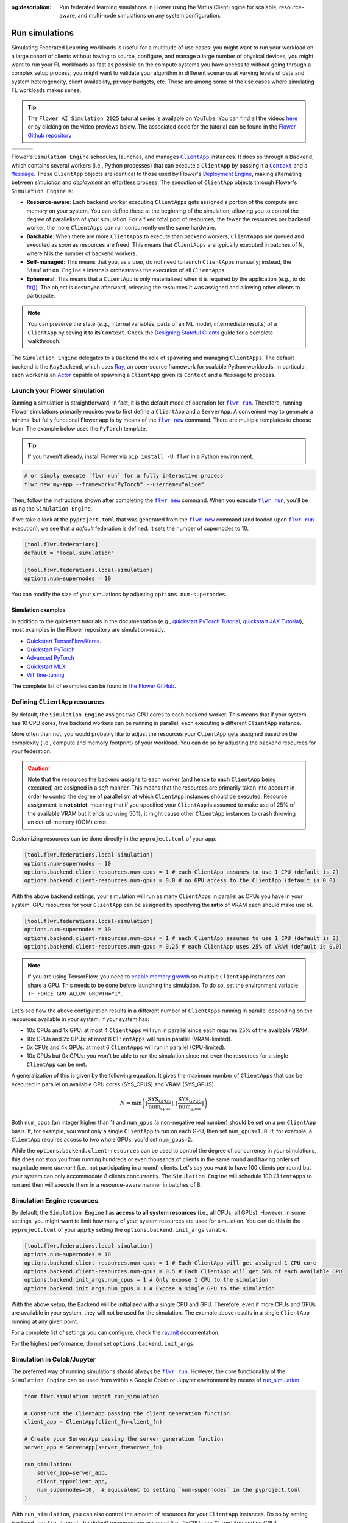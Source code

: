 :og:description: Run federated learning simulations in Flower using the VirtualClientEngine for scalable, resource-aware, and multi-node simulations on any system configuration.
.. meta::
    :description: Run federated learning simulations in Flower using the VirtualClientEngine for scalable, resource-aware, and multi-node simulations on any system configuration.

.. |clientapp_link| replace:: ``ClientApp``

.. |message_link| replace:: ``Message``

.. |context_link| replace:: ``Context``

.. |flwr_run_link| replace:: ``flwr run``

.. |flwr_new_link| replace:: ``flwr new``

.. _clientapp_link: ref-api/flwr.client.ClientApp.html

.. _context_link: ref-api/flwr.common.Context.html

.. _flwr_new_link: ref-api-cli.html#flwr-new

.. _flwr_run_link: ref-api-cli.html#flwr-run

.. _message_link: ref-api/flwr.common.Message.html

Run simulations
===============

Simulating Federated Learning workloads is useful for a multitude of use cases: you
might want to run your workload on a large cohort of clients without having to source,
configure, and manage a large number of physical devices; you might want to run your FL
workloads as fast as possible on the compute systems you have access to without going
through a complex setup process; you might want to validate your algorithm in different
scenarios at varying levels of data and system heterogeneity, client availability,
privacy budgets, etc. These are among some of the use cases where simulating FL
workloads makes sense.

.. tip::

    The ``Flower AI Simulation 2025`` tutorial series is available on YouTube. You can
    find all the videos `here
    <https://www.youtube.com/playlist?list=PLNG4feLHqCWkdlSrEL2xbCtGa6QBxlUZb>`_ or by
    clicking on the video previews below. The associated code for the tutorial can be
    found in the `Flower Github repository
    <https://github.com/adap/flower/tree/main/examples/flower-simulation-step-by-step-pytorch>`_

.. list-table::
    :widths: 33 33 33
    :header-rows: 0

    - - .. raw:: html

            <a href="https://youtu.be/XK_dRVcSZqg">
                <img src="https://img.youtube.com/vi/XK_dRVcSZqg/0.jpg" alt="Introduction" width="200"/>
            </a>
      - .. raw:: html

            <a href="https://youtu.be/VwGq16DMx3Q">
                <img src="https://img.youtube.com/vi/VwGq16DMx3Q/0.jpg" alt="Launch your first simulation" width="200"/>
            </a>
      - .. raw:: html

            <a href="https://youtu.be/8Uwsa0x7VJw">
                <img src="https://img.youtube.com/vi/8Uwsa0x7VJw/0.jpg" alt="Understanding Flower Apps" width="200"/>
            </a>
    - - .. raw:: html

            <a href="https://youtu.be/KsMP9dgcLw4">
                <img src="https://img.youtube.com/vi/KsMP9dgcLw4/0.jpg" alt="Defining Strategy Callbacks" width="200"/>
            </a>
      - .. raw:: html

            <a href="https://youtu.be/dZRDe1ldy5s">
                <img src="https://img.youtube.com/vi/dZRDe1ldy5s/0.jpg" alt="Sending ClientApp Metrics" width="200"/>
            </a>
      - .. raw:: html

            <a href="https://youtu.be/udDSIQyYzNM">
                <img src="https://img.youtube.com/vi/udDSIQyYzNM/0.jpg" alt="Building Custom Strategies" width="200"/>
            </a>
    - - .. raw:: html

            <a href="https://youtu.be/ir2okeinZ2g">
                <img src="https://img.youtube.com/vi/ir2okeinZ2g/0.jpg" alt="Desginging Stateful ClientApps" width="200"/>
            </a>
      - .. raw:: html

            <a href="https://youtu.be/TAUxb9eEZ3w">
                <img src="https://img.youtube.com/vi/TAUxb9eEZ3w/0.jpg" alt="Scaling Up simulations" width="200"/>
            </a>
      - .. raw:: html

            <a href="https://youtu.be/nUUkuqi4Lpo">
                <img src="https://img.youtube.com/vi/nUUkuqi4Lpo/0.jpg" alt="Wrapping Up" width="200"/>
            </a>

Flower's ``Simulation Engine`` schedules, launches, and manages |clientapp_link|_
instances. It does so through a ``Backend``, which contains several workers (i.e.,
Python processes) that can execute a ``ClientApp`` by passing it a |context_link|_ and a
|message_link|_. These ``ClientApp`` objects are identical to those used by Flower's
`Deployment Engine <contributor-explanation-architecture.html>`_, making alternating
between *simulation* and *deployment* an effortless process. The execution of
``ClientApp`` objects through Flower's ``Simulation Engine`` is:

- **Resource-aware**: Each backend worker executing ``ClientApp``\s gets assigned a
  portion of the compute and memory on your system. You can define these at the
  beginning of the simulation, allowing you to control the degree of parallelism of your
  simulation. For a fixed total pool of resources, the fewer the resources per backend
  worker, the more ``ClientApps`` can run concurrently on the same hardware.
- **Batchable**: When there are more ``ClientApps`` to execute than backend workers,
  ``ClientApps`` are queued and executed as soon as resources are freed. This means that
  ``ClientApps`` are typically executed in batches of N, where N is the number of
  backend workers.
- **Self-managed**: This means that you, as a user, do not need to launch ``ClientApps``
  manually; instead, the ``Simulation Engine``'s internals orchestrates the execution of
  all ``ClientApp``\s.
- **Ephemeral**: This means that a ``ClientApp`` is only materialized when it is
  required by the application (e.g., to do `fit()
  <ref-api-flwr.html#flwr.client.Client.fit>`_). The object is destroyed afterward,
  releasing the resources it was assigned and allowing other clients to participate.

.. note::

    You can preserve the state (e.g., internal variables, parts of an ML model,
    intermediate results) of a ``ClientApp`` by saving it to its ``Context``. Check the
    `Designing Stateful Clients <how-to-design-stateful-clients.rst>`_ guide for a
    complete walkthrough.

The ``Simulation Engine`` delegates to a ``Backend`` the role of spawning and managing
``ClientApps``. The default backend is the ``RayBackend``, which uses `Ray
<https://www.ray.io/>`_, an open-source framework for scalable Python workloads. In
particular, each worker is an `Actor
<https://docs.ray.io/en/latest/ray-core/actors.html>`_ capable of spawning a
``ClientApp`` given its ``Context`` and a ``Message`` to process.

Launch your Flower simulation
-----------------------------

Running a simulation is straightforward; in fact, it is the default mode of operation
for |flwr_run_link|_. Therefore, running Flower simulations primarily requires you to
first define a ``ClientApp`` and a ``ServerApp``. A convenient way to generate a minimal
but fully functional Flower app is by means of the |flwr_new_link|_ command. There are
multiple templates to choose from. The example below uses the ``PyTorch`` template.

.. tip::

    If you haven't already, install Flower via ``pip install -U flwr`` in a Python
    environment.

.. code-block:: shell

    # or simply execute `flwr run` for a fully interactive process
    flwr new my-app --framework="PyTorch" --username="alice"

Then, follow the instructions shown after completing the |flwr_new_link|_ command. When
you execute |flwr_run_link|_, you'll be using the ``Simulation Engine``.

If we take a look at the ``pyproject.toml`` that was generated from the |flwr_new_link|_
command (and loaded upon |flwr_run_link|_ execution), we see that a *default* federation
is defined. It sets the number of supernodes to 10.

.. code-block:: toml

    [tool.flwr.federations]
    default = "local-simulation"

    [tool.flwr.federations.local-simulation]
    options.num-supernodes = 10

You can modify the size of your simulations by adjusting ``options.num-supernodes``.

Simulation examples
~~~~~~~~~~~~~~~~~~~

In addition to the quickstart tutorials in the documentation (e.g., `quickstart PyTorch
Tutorial <tutorial-quickstart-pytorch.html>`_, `quickstart JAX Tutorial
<tutorial-quickstart-jax.html>`_), most examples in the Flower repository are
simulation-ready.

- `Quickstart TensorFlow/Keras
  <https://github.com/adap/flower/tree/main/examples/quickstart-tensorflow>`_.
- `Quickstart PyTorch
  <https://github.com/adap/flower/tree/main/examples/quickstart-pytorch>`_
- `Advanced PyTorch
  <https://github.com/adap/flower/tree/main/examples/advanced-pytorch>`_
- `Quickstart MLX <https://github.com/adap/flower/tree/main/examples/quickstart-mlx>`_
- `ViT fine-tuning <https://github.com/adap/flower/tree/main/examples/flowertune-vit>`_

The complete list of examples can be found in `the Flower GitHub
<https://github.com/adap/flower/tree/main/examples>`_.

.. _clientappresources:

Defining ``ClientApp`` resources
--------------------------------

By default, the ``Simulation Engine`` assigns two CPU cores to each backend worker. This
means that if your system has 10 CPU cores, five backend workers can be running in
parallel, each executing a different ``ClientApp`` instance.

More often than not, you would probably like to adjust the resources your ``ClientApp``
gets assigned based on the complexity (i.e., compute and memory footprint) of your
workload. You can do so by adjusting the backend resources for your federation.

.. caution::

    Note that the resources the backend assigns to each worker (and hence to each
    ``ClientApp`` being executed) are assigned in a *soft* manner. This means that the
    resources are primarily taken into account in order to control the degree of
    parallelism at which ``ClientApp`` instances should be executed. Resource assignment
    is **not strict**, meaning that if you specified your ``ClientApp`` is assumed to
    make use of 25% of the available VRAM but it ends up using 50%, it might cause other
    ``ClientApp`` instances to crash throwing an out-of-memory (OOM) error.

Customizing resources can be done directly in the ``pyproject.toml`` of your app.

.. code-block:: toml

    [tool.flwr.federations.local-simulation]
    options.num-supernodes = 10
    options.backend.client-resources.num-cpus = 1 # each ClientApp assumes to use 1 CPU (default is 2)
    options.backend.client-resources.num-gpus = 0.0 # no GPU access to the ClientApp (default is 0.0)

With the above backend settings, your simulation will run as many ``ClientApps`` in
parallel as CPUs you have in your system. GPU resources for your ``ClientApp`` can be
assigned by specifying the **ratio** of VRAM each should make use of.

.. code-block:: toml

    [tool.flwr.federations.local-simulation]
    options.num-supernodes = 10
    options.backend.client-resources.num-cpus = 1 # each ClientApp assumes to use 1 CPU (default is 2)
    options.backend.client-resources.num-gpus = 0.25 # each ClientApp uses 25% of VRAM (default is 0.0)

.. note::

    If you are using TensorFlow, you need to `enable memory growth
    <https://www.tensorflow.org/guide/gpu#limiting_gpu_memory_growth>`_ so multiple
    ``ClientApp`` instances can share a GPU. This needs to be done before launching the
    simulation. To do so, set the environment variable
    ``TF_FORCE_GPU_ALLOW_GROWTH="1"``.

Let's see how the above configuration results in a different number of ``ClientApps``
running in parallel depending on the resources available in your system. If your system
has:

- 10x CPUs and 1x GPU: at most 4 ``ClientApps`` will run in parallel since each requires
  25% of the available VRAM.
- 10x CPUs and 2x GPUs: at most 8 ``ClientApps`` will run in parallel (VRAM-limited).
- 6x CPUs and 4x GPUs: at most 6 ``ClientApps`` will run in parallel (CPU-limited).
- 10x CPUs but 0x GPUs: you won't be able to run the simulation since not even the
  resources for a single ``ClientApp`` can be met.

A generalization of this is given by the following equation. It gives the maximum number
of ``ClientApps`` that can be executed in parallel on available CPU cores (SYS_CPUS) and
VRAM (SYS_GPUS).

.. math::

    N = \min\left(\left\lfloor \frac{\text{SYS_CPUS}}{\text{num_cpus}} \right\rfloor, \left\lfloor \frac{\text{SYS_GPUS}}{\text{num_gpus}} \right\rfloor\right)

Both ``num_cpus`` (an integer higher than 1) and ``num_gpus`` (a non-negative real
number) should be set on a per ``ClientApp`` basis. If, for example, you want only a
single ``ClientApp`` to run on each GPU, then set ``num_gpus=1.0``. If, for example, a
``ClientApp`` requires access to two whole GPUs, you'd set ``num_gpus=2``.

While the ``options.backend.client-resources`` can be used to control the degree of
concurrency in your simulations, this does not stop you from running hundreds or even
thousands of clients in the same round and having orders of magnitude more *dormant*
(i.e., not participating in a round) clients. Let's say you want to have 100 clients per
round but your system can only accommodate 8 clients concurrently. The ``Simulation
Engine`` will schedule 100 ``ClientApps`` to run and then will execute them in a
resource-aware manner in batches of 8.

Simulation Engine resources
---------------------------

By default, the ``Simulation Engine`` has **access to all system resources** (i.e., all
CPUs, all GPUs). However, in some settings, you might want to limit how many of your
system resources are used for simulation. You can do this in the ``pyproject.toml`` of
your app by setting the ``options.backend.init_args`` variable.

.. code-block:: toml

    [tool.flwr.federations.local-simulation]
    options.num-supernodes = 10
    options.backend.client-resources.num-cpus = 1 # Each ClientApp will get assigned 1 CPU core
    options.backend.client-resources.num-gpus = 0.5 # Each ClientApp will get 50% of each available GPU
    options.backend.init_args.num_cpus = 1 # Only expose 1 CPU to the simulation
    options.backend.init_args.num_gpus = 1 # Expose a single GPU to the simulation

With the above setup, the Backend will be initialized with a single CPU and GPU.
Therefore, even if more CPUs and GPUs are available in your system, they will not be
used for the simulation. The example above results in a single ``ClientApp`` running at
any given point.

For a complete list of settings you can configure, check the `ray.init
<https://docs.ray.io/en/latest/ray-core/api/doc/ray.init.html#ray-init>`_ documentation.

For the highest performance, do not set ``options.backend.init_args``.

Simulation in Colab/Jupyter
---------------------------

The preferred way of running simulations should always be |flwr_run_link|_. However, the
core functionality of the ``Simulation Engine`` can be used from within a Google Colab
or Jupyter environment by means of `run_simulation
<ref-api-flwr.html#flwr.simulation.run_simulation>`_.

.. code-block:: python

    from flwr.simulation import run_simulation

    # Construct the ClientApp passing the client generation function
    client_app = ClientApp(client_fn=client_fn)

    # Create your ServerApp passing the server generation function
    server_app = ServerApp(server_fn=server_fn)

    run_simulation(
        server_app=server_app,
        client_app=client_app,
        num_supernodes=10,  # equivalent to setting `num-supernodes` in the pyproject.toml
    )

With ``run_simulation``, you can also control the amount of resources for your
``ClientApp`` instances. Do so by setting ``backend_config``. If unset, the default
resources are assigned (i.e., 2xCPUs per ``ClientApp`` and no GPU).

.. code-block:: python

    run_simulation(
        # ...
        backend_config={"client_resources": {"num_cpus": 2, "num_gpus": 0.25}}
    )

Refer to the `30 minutes Federated AI Tutorial
<https://colab.research.google.com/github/adap/flower/blob/main/examples/flower-in-30-minutes/tutorial.ipynb>`_
for a complete example on how to run Flower Simulations in Colab.

.. _multinodesimulations:

Multi-node Flower simulations
-----------------------------

Flower's ``Simulation Engine`` allows you to run FL simulations across multiple compute
nodes so that you're not restricted to running simulations on a _single_ machine. Before
starting your multi-node simulation, ensure that you:

1. Have the same Python environment on all nodes.
2. Have a copy of your code on all nodes.
3. Have a copy of your dataset on all nodes. If you are using partitions from `Flower
   Datasets <https://flower.ai/docs/datasets>`_, ensure the partitioning strategy its
   parameterization are the same. The expectation is that the i-th dataset partition is
   identical in all nodes.
4. Start Ray on your head node: on the terminal, type ``ray start --head``. This command
   will print a few lines, one of which indicates how to attach other nodes to the head
   node.
5. Attach other nodes to the head node: copy the command shown after starting the head
   and execute it on the terminal of a new node (before executing |flwr_run_link|_). For
   example: ``ray start --address='192.168.1.132:6379'``. Note that to be able to attach
   nodes to the head node they should be discoverable by each other.

With all the above done, you can run your code from the head node as you would if the
simulation were running on a single node. In other words:

.. code-block:: shell

    # From your head node, launch the simulation
    flwr run

Once your simulation is finished, if you'd like to dismantle your cluster, you simply
need to run the command ``ray stop`` in each node's terminal (including the head node).

.. note::

    When attaching a new node to the head, all its resources (i.e., all CPUs, all GPUs)
    will be visible by the head node. This means that the ``Simulation Engine`` can
    schedule as many ``ClientApp`` instances as that node can possibly run. In some
    settings, you might want to exclude certain resources from the simulation. You can
    do this by appending ``--num-cpus=<NUM_CPUS_FROM_NODE>`` and/or
    ``--num-gpus=<NUM_GPUS_FROM_NODE>`` in any ``ray start`` command (including when
    starting the head).

FAQ for Simulations
-------------------

.. dropdown:: Can I make my ``ClientApp`` instances stateful?

    Yes. Use the ``state`` attribute of the |context_link|_ object that is passed to the ``ClientApp`` to save variables, parameters, or results to it. Read the `Designing Stateful Clients <how-to-design-stateful-clients.rst>`_ guide for a complete walkthrough.

.. dropdown:: Can I run multiple simulations on the same machine?

    Yes, but bear in mind that each simulation isn't aware of the resource usage of the other. If your simulations make use of GPUs, consider setting the ``CUDA_VISIBLE_DEVICES`` environment variable to make each simulation use a different set of the available GPUs. Export such an environment variable before starting |flwr_run_link|_.

.. dropdown:: Do the CPU/GPU resources set for each ``ClientApp`` restrict how much compute/memory these make use of?

    No. These resources are exclusively used by the simulation backend to control how many workers can be created on startup. Let's say N backend workers are launched, then at most N ``ClientApp`` instances will be running in parallel. It is your responsibility to ensure ``ClientApp`` instances have enough resources to execute their workload (e.g., fine-tune a transformer model).

.. dropdown:: My ``ClientApp`` is triggering OOM on my GPU. What should I do?

    It is likely that your `num_gpus` setting, which controls the number of ``ClientApp`` instances that can share a GPU, is too low (meaning too many ``ClientApps`` share the same GPU). Try the following:

    1. Set your ``num_gpus=1``. This will make a single ``ClientApp`` run on a GPU.
    2. Inspect how much VRAM is being used (use ``nvidia-smi`` for this).
    3. Based on the VRAM you see your single ``ClientApp`` using, calculate how many more would fit within the remaining VRAM. One divided by the total number of ``ClientApps`` is the ``num_gpus`` value you should set.

    Refer to :ref:`clientappresources` for more details.

    If your ``ClientApp`` is using TensorFlow, make sure you are exporting ``TF_FORCE_GPU_ALLOW_GROWTH="1"`` before starting your simulation. For more details, check.

.. dropdown:: How do I know what's the right ``num_cpus`` and ``num_gpus`` for my ``ClientApp``?

    A good practice is to start by running the simulation for a few rounds with higher ``num_cpus`` and ``num_gpus`` than what is really needed (e.g., ``num_cpus=8`` and, if you have a GPU, ``num_gpus=1``). Then monitor your CPU and GPU utilization. For this, you can make use of tools such as ``htop`` and ``nvidia-smi``. If you see overall resource utilization remains low, try lowering ``num_cpus`` and ``num_gpus`` (recall this will make more ``ClientApp`` instances run in parallel) until you see a satisfactory system resource utilization.

    Note that if the workload on your ``ClientApp`` instances is not homogeneous (i.e., some come with a larger compute or memory footprint), you'd probably want to focus on those when coming up with a good value for ``num_gpus`` and ``num_cpus``.

.. dropdown:: Can I assign different resources to each ``ClientApp`` instance?

    No. All ``ClientApp`` objects are assumed to make use of the same ``num_cpus`` and ``num_gpus``. When setting these values (refer to :ref:`clientappresources` for more details), ensure the ``ClientApp`` with the largest memory footprint (either RAM or VRAM) can run in your system with others like it in parallel.

.. dropdown:: Can I run single simulation accross multiple compute nodes (e.g. GPU servers)?

    Yes. If you are using the ``RayBackend`` (the *default* backend) you can first interconnect your nodes through Ray's cli and then launch the simulation. Refer to :ref:`multinodesimulations` for a step-by-step guide.

.. dropdown:: My ``ServerApp`` also needs to make use of the GPU (e.g., to do evaluation of the *global model* after aggregation). Is this GPU usage taken into account by the ``Simulation Engine``?

    No. The ``Simulation Engine`` only manages ``ClientApps`` and therefore is only aware of the system resources they require. If your ``ServerApp`` makes use of substantial compute or memory resources, factor that into account when setting ``num_cpus`` and ``num_gpus``.

.. dropdown:: Can I indicate on what resource a specific instance of a ``ClientApp`` should run? Can I do resource placement?

    Currently, the placement of ``ClientApp`` instances is managed by the ``RayBackend`` (the only backend available as of ``flwr==1.13.0``) and cannot be customized. Implementing a *custom* backend would be a way of achieving resource placement.

